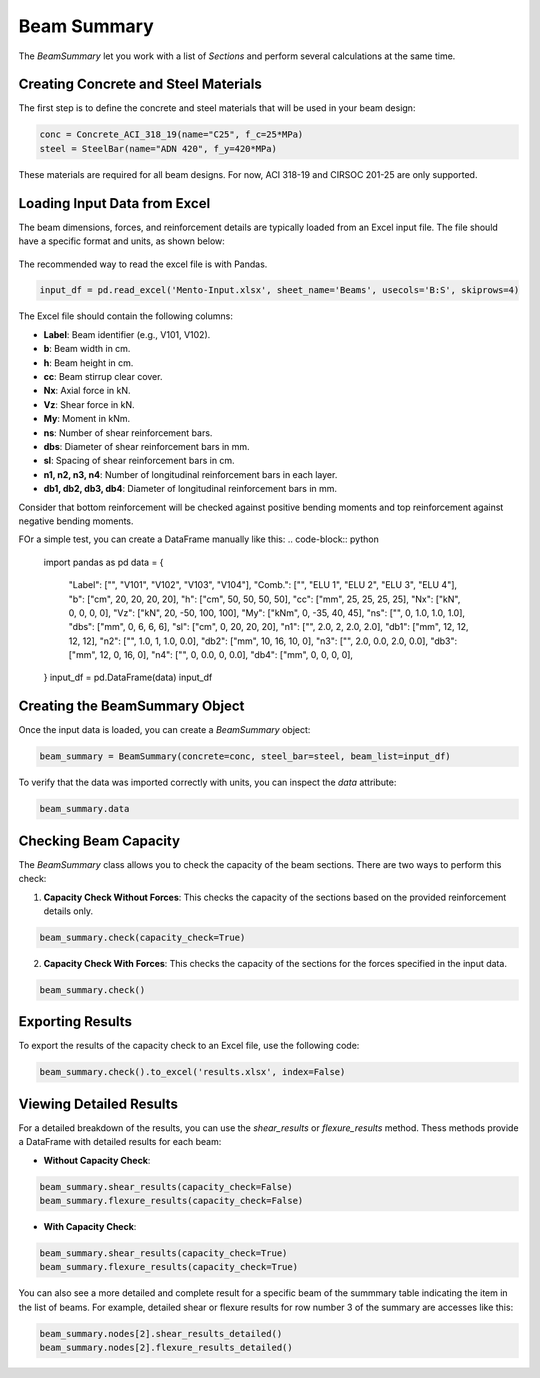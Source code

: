 Beam Summary
==========

The `BeamSummary` let you work with a list of `Sections` and perform several calculations at the same time.

Creating Concrete and Steel Materials
-------------------------------------

The first step is to define the concrete and steel materials that will be used in your beam design:

.. code-block:: python

    conc = Concrete_ACI_318_19(name="C25", f_c=25*MPa)
    steel = SteelBar(name="ADN 420", f_y=420*MPa)

These materials are required for all beam designs. For now, ACI 318-19 and CIRSOC 201-25 are only supported.

Loading Input Data from Excel
-----------------------------

The beam dimensions, forces, and reinforcement details are typically loaded from an Excel input file. The file should have a specific format and units, as shown below:

.. figure:: ../_static/summary/beam_summary.png
   :alt: Beam summary input.
   :align: center
   :width: 100%

The recommended way to read the excel file is with Pandas.

.. code-block:: python

    input_df = pd.read_excel('Mento-Input.xlsx', sheet_name='Beams', usecols='B:S', skiprows=4)

The Excel file should contain the following columns:

- **Label**: Beam identifier (e.g., V101, V102).
- **b**: Beam width in cm.
- **h**: Beam height in cm.
- **cc**: Beam stirrup clear cover.
- **Nx**: Axial force in kN.
- **Vz**: Shear force in kN.
- **My**: Moment in kNm.
- **ns**: Number of shear reinforcement bars.
- **dbs**: Diameter of shear reinforcement bars in mm.
- **sl**: Spacing of shear reinforcement bars in cm.
- **n1, n2, n3, n4**: Number of longitudinal reinforcement bars in each layer.
- **db1, db2, db3, db4**: Diameter of longitudinal reinforcement bars in mm.

Consider that bottom reinforcement will be checked against positive bending moments and top reinforcement against negative bending moments.

FOr a simple test, you can create a DataFrame manually like this:
.. code-block:: python
    import pandas as pd
    data = {
        "Label": ["", "V101", "V102", "V103", "V104"],
        "Comb.": ["", "ELU 1", "ELU 2", "ELU 3", "ELU 4"],
        "b": ["cm", 20, 20, 20, 20],
        "h": ["cm", 50, 50, 50, 50],
        "cc": ["mm", 25, 25, 25, 25],
        "Nx": ["kN", 0, 0, 0, 0],
        "Vz": ["kN", 20, -50, 100, 100],
        "My": ["kNm", 0, -35, 40, 45],
        "ns": ["", 0, 1.0, 1.0, 1.0],
        "dbs": ["mm", 0, 6, 6, 6],
        "sl": ["cm", 0, 20, 20, 20],
        "n1": ["", 2.0, 2, 2.0, 2.0],
        "db1": ["mm", 12, 12, 12, 12],
        "n2": ["", 1.0, 1, 1.0, 0.0],
        "db2": ["mm", 10, 16, 10, 0],
        "n3": ["", 2.0, 0.0, 2.0, 0.0],
        "db3": ["mm", 12, 0, 16, 0],
        "n4": ["", 0, 0.0, 0, 0.0],
        "db4": ["mm", 0, 0, 0, 0],
    }
    input_df = pd.DataFrame(data)
    input_df

Creating the BeamSummary Object
-------------------------------

Once the input data is loaded, you can create a `BeamSummary` object:

.. code-block:: python

    beam_summary = BeamSummary(concrete=conc, steel_bar=steel, beam_list=input_df)

To verify that the data was imported correctly with units, you can inspect the `data` attribute:

.. code-block:: python

    beam_summary.data

Checking Beam Capacity
----------------------

The `BeamSummary` class allows you to check the capacity of the beam sections. There are two ways to perform this check:

1. **Capacity Check Without Forces**: This checks the capacity of the sections based on the provided reinforcement details only.

.. code-block:: python

    beam_summary.check(capacity_check=True)

2. **Capacity Check With Forces**: This checks the capacity of the sections for the forces specified in the input data.

.. code-block:: python

    beam_summary.check()

Exporting Results
-----------------

To export the results of the capacity check to an Excel file, use the following code:

.. code-block:: python

    beam_summary.check().to_excel('results.xlsx', index=False)

Viewing Detailed Results
------------------------

For a detailed breakdown of the results, you can use the `shear_results` or `flexure_results` method.
Thess methods provide a DataFrame with detailed results for each beam:

- **Without Capacity Check**:

.. code-block:: python

    beam_summary.shear_results(capacity_check=False)
    beam_summary.flexure_results(capacity_check=False)

- **With Capacity Check**:

.. code-block:: python

    beam_summary.shear_results(capacity_check=True)
    beam_summary.flexure_results(capacity_check=True)

You can also see a more detailed and complete result for a specific beam of the summmary table indicating the item in the list of beams.
For example, detailed shear or flexure results for row number 3 of the summary are accesses like this:

.. code-block:: python

    beam_summary.nodes[2].shear_results_detailed()
    beam_summary.nodes[2].flexure_results_detailed()

